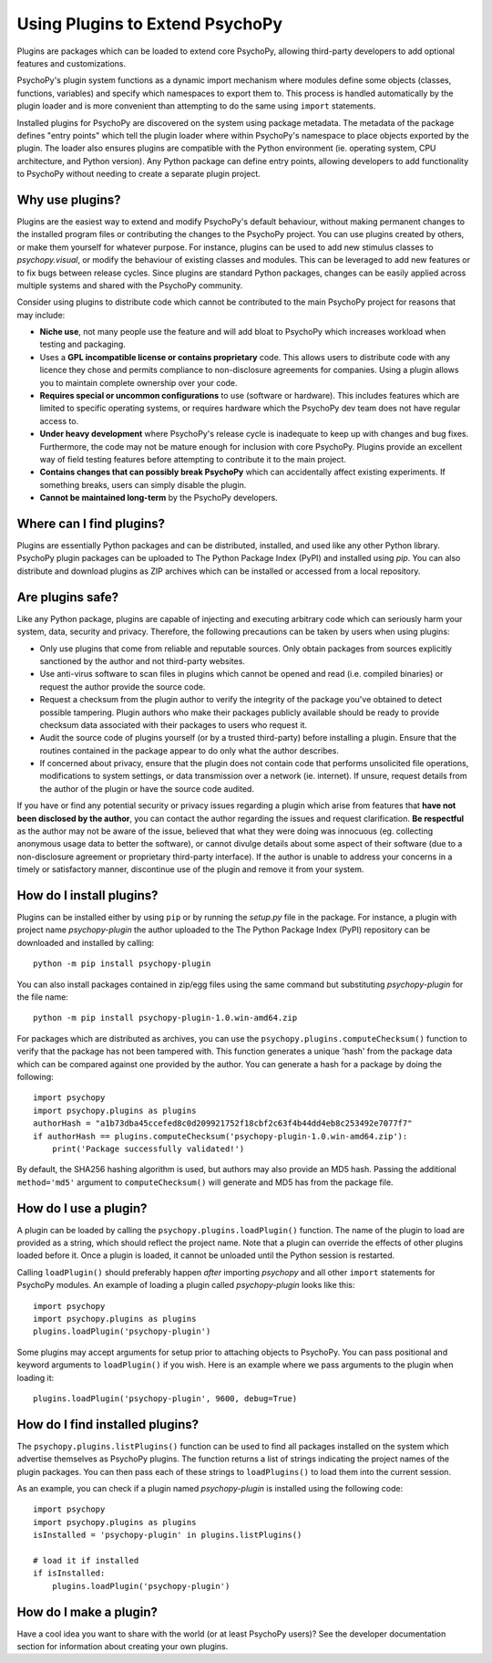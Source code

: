 .. _usingplugins:

Using Plugins to Extend PsychoPy
================================

Plugins are packages which can be loaded to extend core PsychoPy, allowing
third-party developers to add optional features and customizations.

PsychoPy's plugin system functions as a dynamic import mechanism where modules
define some objects (classes, functions, variables) and specify which namespaces
to export them to. This process is handled automatically by the plugin loader
and is more convenient than attempting to do the same using ``import``
statements.

Installed plugins for PsychoPy are discovered on the system using package
metadata. The metadata of the package defines "entry points" which tell the
plugin loader where within PsychoPy's namespace to place objects exported by the
plugin. The loader also ensures plugins are compatible with the Python
environment (ie. operating system, CPU architecture, and Python version). Any
Python package can define entry points, allowing developers to add functionality
to PsychoPy without needing to create a separate plugin project.

Why use plugins?
----------------

Plugins are the easiest way to extend and modify PsychoPy's default behaviour,
without making permanent changes to the installed program files or contributing
the changes to the PsychoPy project. You can use plugins created by others, or
make them yourself for whatever purpose. For instance, plugins can be used to
add new stimulus classes to `psychopy.visual`, or modify the behaviour of
existing classes and modules. This can be leveraged to add new features or to
fix bugs between release cycles. Since plugins are standard Python packages,
changes can be easily applied across multiple systems and shared with the
PsychoPy community.

Consider using plugins to distribute code which cannot be contributed to the
main PsychoPy project for reasons that may include:

* **Niche use**, not many people use the feature and will add bloat to
  PsychoPy which increases workload when testing and packaging.
* Uses a **GPL incompatible license or contains proprietary** code. This allows
  users to distribute code with any licence they chose and permits compliance
  to non-disclosure agreements for companies. Using a plugin allows you to
  maintain complete ownership over your code.
* **Requires special or uncommon configurations** to use (software or hardware).
  This includes features which are limited to specific operating systems, or
  requires hardware which the PsychoPy dev team does not have regular access to.
* **Under heavy development** where PsychoPy's release cycle is inadequate to
  keep up with changes and bug fixes. Furthermore, the code may not be mature
  enough for inclusion with core PsychoPy. Plugins provide an excellent way of
  field testing features before attempting to contribute it to the main project.
* **Contains changes that can possibly break PsychoPy** which can accidentally
  affect existing experiments. If something breaks, users can simply disable the
  plugin.
* **Cannot be maintained long-term** by the PsychoPy developers.

Where can I find plugins?
-------------------------

Plugins are essentially Python packages and can be distributed, installed, and
used like any other Python library. PsychoPy plugin packages can be uploaded to
The Python Package Index (PyPI) and installed using `pip`. You can also
distribute and download plugins as ZIP archives which can be installed or
accessed from a local repository.

Are plugins safe?
-----------------

Like any Python package, plugins are capable of injecting and executing
arbitrary code which can seriously harm your system, data, security and privacy.
Therefore, the following precautions can be taken by users when using plugins:

* Only use plugins that come from reliable and reputable sources. Only obtain
  packages from sources explicitly sanctioned by the author and not third-party
  websites.
* Use anti-virus software to scan files in plugins which cannot be opened and
  read (i.e. compiled binaries) or request the author provide the source code.
* Request a checksum from the plugin author to verify the integrity of the
  package you've obtained to detect possible tampering. Plugin authors who make
  their packages publicly available should be ready to provide checksum data
  associated with their packages to users who request it.
* Audit the source code of plugins yourself (or by a trusted third-party) before
  installing a plugin. Ensure that the routines contained in the package appear
  to do only what the author describes.
* If concerned about privacy, ensure that the plugin does not contain code that
  performs unsolicited file operations, modifications to system settings, or
  data transmission over a network (ie. internet). If unsure, request details
  from the author of the plugin or have the source code audited.

If you have or find any potential security or privacy issues regarding a plugin
which arise from features that **have not been disclosed by the author**, you
can contact the author regarding the issues and request clarification. **Be
respectful** as the author may not be aware of the issue, believed that what
they were doing was innocuous (eg. collecting anonymous usage data to better the
software), or cannot divulge details about some aspect of their software (due to
a non-disclosure agreement or proprietary third-party interface). If the author
is unable to address your concerns in a timely or satisfactory manner,
discontinue use of the plugin and remove it from your system.

How do I install plugins?
-------------------------

Plugins can be installed either by using ``pip`` or by running the `setup.py`
file in the package. For instance, a plugin with project name `psychopy-plugin`
the author uploaded to the The Python Package Index (PyPI) repository can be
downloaded and installed by calling::

    python -m pip install psychopy-plugin

You can also install packages contained in zip/egg files using the same command
but substituting `psychopy-plugin` for the file name::

    python -m pip install psychopy-plugin-1.0.win-amd64.zip

For packages which are distributed as archives, you can use the
``psychopy.plugins.computeChecksum()`` function to verify that the package has
not been tampered with. This function generates a unique 'hash' from the package
data which can be compared against one provided by the author. You can generate
a hash for a package by doing the following::

    import psychopy
    import psychopy.plugins as plugins
    authorHash = "a1b73dba45ccefed8c0d209921752f18cbf2c63f4b44dd4eb8c253492e7077f7"
    if authorHash == plugins.computeChecksum('psychopy-plugin-1.0.win-amd64.zip'):
        print('Package successfully validated!')

By default, the SHA256 hashing algorithm is used, but authors may also provide
an MD5 hash. Passing the additional ``method='md5'`` argument to
``computeChecksum()`` will generate and MD5 has from the package file.

How do I use a plugin?
----------------------

A plugin can be loaded by calling the ``psychopy.plugins.loadPlugin()``
function. The name of the plugin to load are provided as a string, which should
reflect the project name. Note that a plugin can override the effects of other
plugins loaded before it. Once a plugin is loaded, it cannot be unloaded until
the Python session is restarted.

Calling ``loadPlugin()`` should preferably happen *after* importing `psychopy`
and all other ``import`` statements for PsychoPy modules. An example of loading
a plugin called `psychopy-plugin` looks like this::

    import psychopy
    import psychopy.plugins as plugins
    plugins.loadPlugin('psychopy-plugin')

Some plugins may accept arguments for setup prior to attaching objects to
PsychoPy. You can pass positional and keyword arguments to ``loadPlugin()`` if
you wish. Here is an example where we pass arguments to the plugin when loading
it::

    plugins.loadPlugin('psychopy-plugin', 9600, debug=True)

How do I find installed plugins?
--------------------------------

The ``psychopy.plugins.listPlugins()`` function can be used to find all packages
installed on the system which advertise themselves as PsychoPy plugins. The
function returns a list of strings indicating the project names of the plugin
packages. You can then pass each of these strings to ``loadPlugins()`` to load
them into the current session.

As an example, you can check if a plugin named `psychopy-plugin` is installed
using the following code::

    import psychopy
    import psychopy.plugins as plugins
    isInstalled = 'psychopy-plugin' in plugins.listPlugins()

    # load it if installed
    if isInstalled:
        plugins.loadPlugin('psychopy-plugin')

How do I make a plugin?
-----------------------

Have a cool idea you want to share with the world (or at least PsychoPy users)?
See the developer documentation section for information about creating your own
plugins.